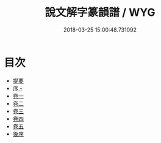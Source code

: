 #+TITLE: 說文解字篆韻譜 / WYG
#+DATE: 2018-03-25 15:00:48.731092
* 目次
 - [[file:KR1j0021_000.txt::000-1b][提要]]
 - [[file:KR1j0021_000.txt::000-4b][序 -]]
 - [[file:KR1j0021_001.txt::001-1a][卷一]]
 - [[file:KR1j0021_002.txt::002-1a][卷二]]
 - [[file:KR1j0021_003.txt::003-1a][卷三]]
 - [[file:KR1j0021_004.txt::004-1a][卷四]]
 - [[file:KR1j0021_005.txt::005-1a][卷五]]
 - [[file:KR1j0021_005.txt::005-51a][後序]]
